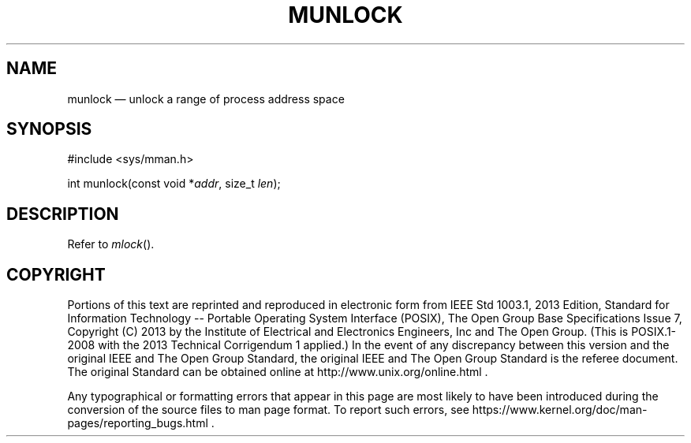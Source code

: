 '\" et
.TH MUNLOCK "3" 2013 "IEEE/The Open Group" "POSIX Programmer's Manual"

.SH NAME
munlock
\(em unlock a range of process address space
.SH SYNOPSIS
.LP
.nf
#include <sys/mman.h>
.P
int munlock(const void *\fIaddr\fP, size_t \fIlen\fP);
.fi
.SH DESCRIPTION
Refer to
.IR "\fImlock\fR\^(\|)".
.SH COPYRIGHT
Portions of this text are reprinted and reproduced in electronic form
from IEEE Std 1003.1, 2013 Edition, Standard for Information Technology
-- Portable Operating System Interface (POSIX), The Open Group Base
Specifications Issue 7, Copyright (C) 2013 by the Institute of
Electrical and Electronics Engineers, Inc and The Open Group.
(This is POSIX.1-2008 with the 2013 Technical Corrigendum 1 applied.) In the
event of any discrepancy between this version and the original IEEE and
The Open Group Standard, the original IEEE and The Open Group Standard
is the referee document. The original Standard can be obtained online at
http://www.unix.org/online.html .

Any typographical or formatting errors that appear
in this page are most likely
to have been introduced during the conversion of the source files to
man page format. To report such errors, see
https://www.kernel.org/doc/man-pages/reporting_bugs.html .
